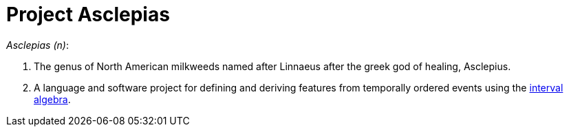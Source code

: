 :toc: left
:doctype: book
:downloads_path: downloads.novisci.com/hasklepias/

= Project Asclepias

_Asclepias (n)_:

1. The genus of North American milkweeds
named after Linnaeus after the greek god of healing, Asclepius.
2. A language and software project for defining and deriving features 
from temporally ordered events using the 
https://hackage.haskell.org/package/interval-algebra[interval algebra].


